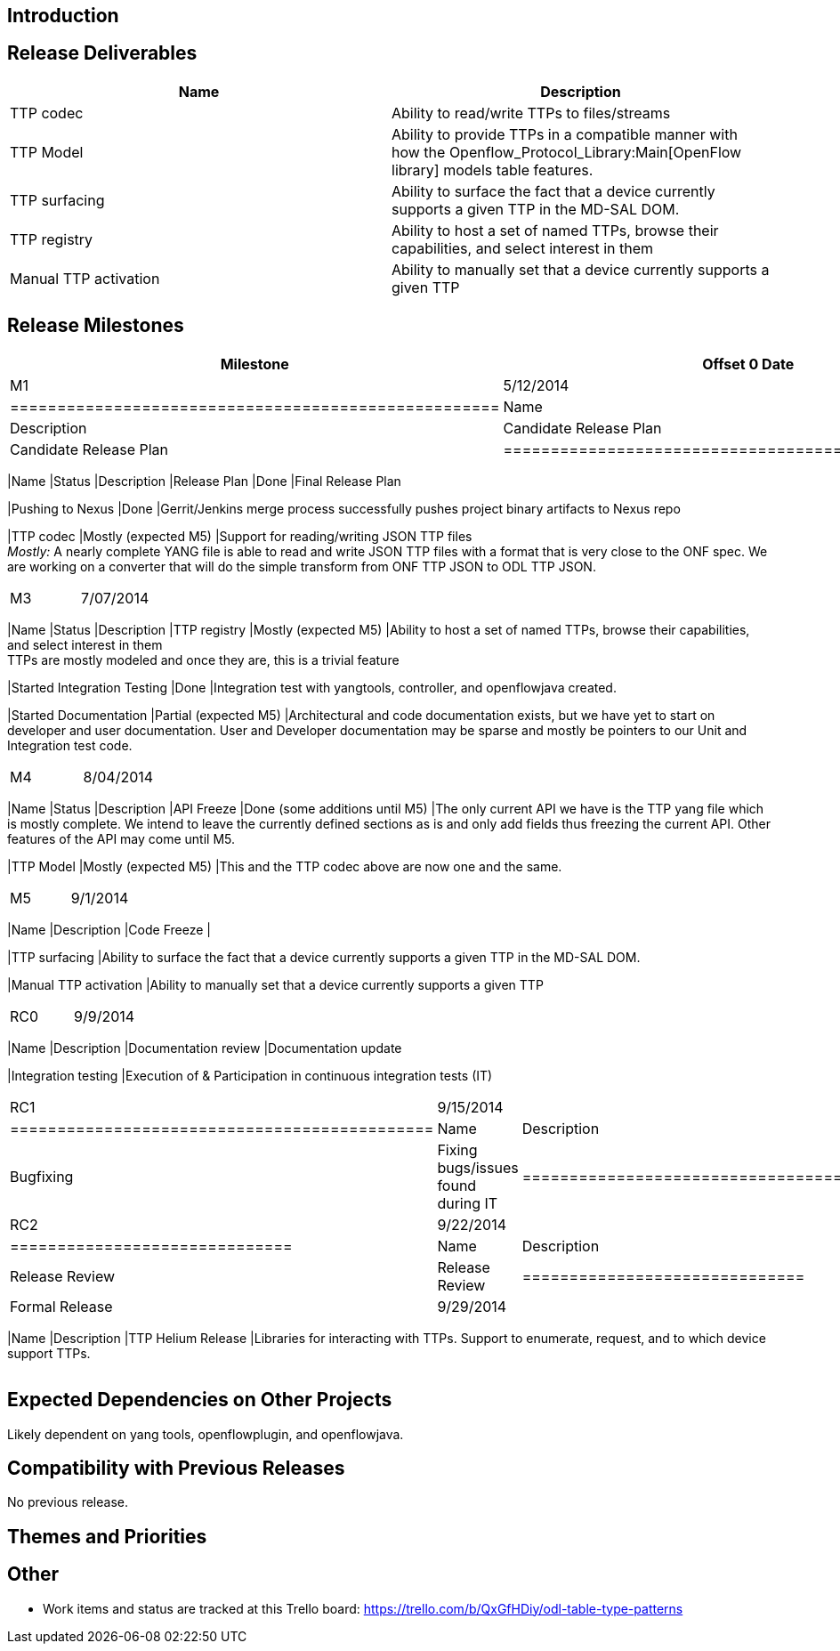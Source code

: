 [[introduction]]
== Introduction

[[release-deliverables]]
== Release Deliverables

[cols=",",options="header",]
|=======================================================================
|Name |Description
|TTP codec |Ability to read/write TTPs to files/streams

|TTP Model |Ability to provide TTPs in a compatible manner with how the
Openflow_Protocol_Library:Main[OpenFlow library] models table features.

|TTP surfacing |Ability to surface the fact that a device currently
supports a given TTP in the MD-SAL DOM.

|TTP registry |Ability to host a set of named TTPs, browse their
capabilities, and select interest in them

|Manual TTP activation |Ability to manually set that a device currently
supports a given TTP
|=======================================================================

[[release-milestones]]
== Release Milestones

[cols=",,",options="header",]
|=======================================================================
|Milestone |Offset 0 Date |Deliverables
|M1 |5/12/2014 a|
[cols=",,",options="header",]
|====================================================
|Name |Status |Description
|Candidate Release Plan |Done |Candidate Release Plan
|====================================================

|M2 |6/09/2014 a|
[cols=",,",options="header",]
|=======================================================================
|Name |Status |Description
|Release Plan |Done |Final Release Plan

|Pushing to Nexus |Done |Gerrit/Jenkins merge process successfully
pushes project binary artifacts to Nexus repo

|TTP codec |Mostly (expected M5) |Support for reading/writing JSON TTP
files +
_Mostly:_ A nearly complete YANG file is able to read and write JSON TTP
files with a format that is very close to the ONF spec. We are working
on a converter that will do the simple transform from ONF TTP JSON to
ODL TTP JSON.
|=======================================================================

|M3 |7/07/2014 a|
[cols=",,",options="header",]
|=======================================================================
|Name |Status |Description
|TTP registry |Mostly (expected M5) |Ability to host a set of named
TTPs, browse their capabilities, and select interest in them +
TTPs are mostly modeled and once they are, this is a trivial feature

|Started Integration Testing |Done |Integration test with yangtools,
controller, and openflowjava created.

|Started Documentation |Partial (expected M5) |Architectural and code
documentation exists, but we have yet to start on developer and user
documentation. User and Developer documentation may be sparse and mostly
be pointers to our Unit and Integration test code.
|=======================================================================

|M4 |8/04/2014 a|
[cols=",,",options="header",]
|=======================================================================
|Name |Status |Description
|API Freeze |Done (some additions until M5) |The only current API we
have is the TTP yang file which is mostly complete. We intend to leave
the currently defined sections as is and only add fields thus freezing
the current API. Other features of the API may come until M5.

|TTP Model |Mostly (expected M5) |This and the TTP codec above are now
one and the same.
|=======================================================================

|M5 |9/1/2014 a|
[cols=",",options="header",]
|=======================================================================
|Name |Description
|Code Freeze |

|TTP surfacing |Ability to surface the fact that a device currently
supports a given TTP in the MD-SAL DOM.

|Manual TTP activation |Ability to manually set that a device currently
supports a given TTP
|=======================================================================

|RC0 |9/9/2014 a|
[cols=",",options="header",]
|=======================================================================
|Name |Description
|Documentation review |Documentation update

|Integration testing |Execution of & Participation in continuous
integration tests (IT)
|=======================================================================

|RC1 |9/15/2014 a|
[cols=",",options="header",]
|=============================================
|Name |Description
|Bugfixing |Fixing bugs/issues found during IT
|=============================================

|RC2 |9/22/2014 a|
[cols=",",options="header",]
|==============================
|Name |Description
|Release Review |Release Review
|==============================

|Formal Release |9/29/2014 a|
[cols=",",options="header",]
|=======================================================================
|Name |Description
|TTP Helium Release |Libraries for interacting with TTPs. Support to
enumerate, request, and to which device support TTPs.
|=======================================================================

|=======================================================================

[[expected-dependencies-on-other-projects]]
== Expected Dependencies on Other Projects

Likely dependent on yang tools, openflowplugin, and openflowjava.

[[compatibility-with-previous-releases]]
== Compatibility with Previous Releases

No previous release.

[[themes-and-priorities]]
== Themes and Priorities

[[other]]
== Other

* Work items and status are tracked at this Trello board:
https://trello.com/b/QxGfHDiy/odl-table-type-patterns[https://trello.com/b/QxGfHDiy/odl-table-type-patterns]

